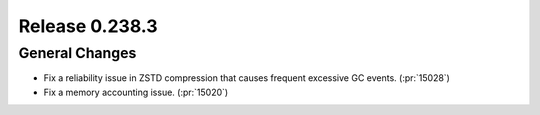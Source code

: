 ===============
Release 0.238.3
===============

General Changes
_______________
* Fix a reliability issue in ZSTD compression that causes frequent excessive GC events. (:pr:`15028`)
* Fix a memory accounting issue. (:pr:`15020`)
